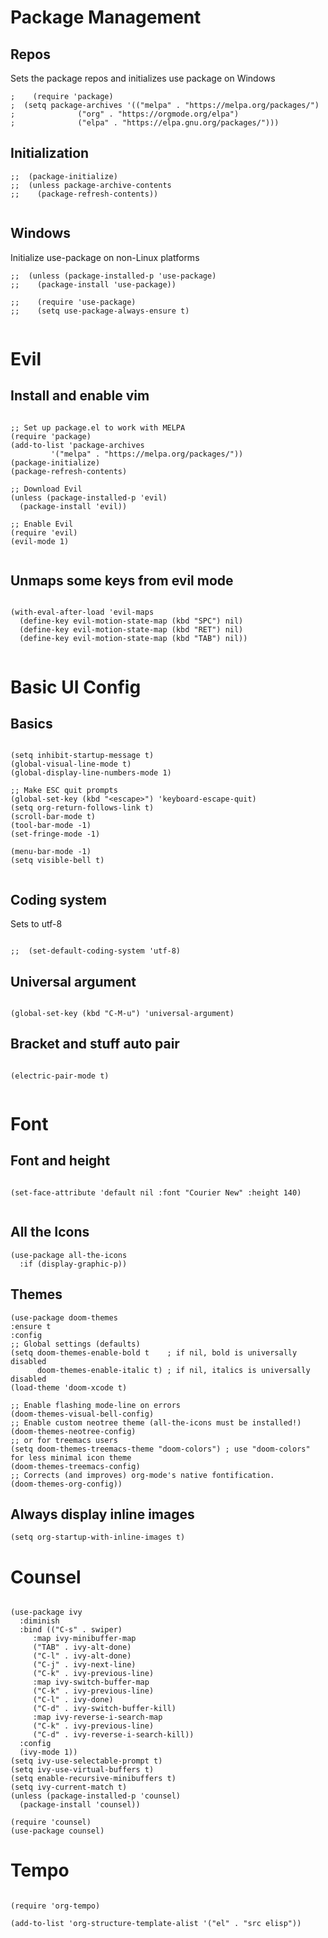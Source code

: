 #+PROPERTY: header-args :tangle init.el

* Package Management
** Repos
Sets the package repos and initializes use package on Windows
#+begin_src elisp
;    (require 'package)
;  (setq package-archives '(("melpa" . "https://melpa.org/packages/")
;			   ("org" . "https://orgmode.org/elpa")
;			   ("elpa" . "https://elpa.gnu.org/packages/")))
#+end_src

** Initialization

#+begin_src elisp
;;  (package-initialize)
;;  (unless package-archive-contents
;;    (package-refresh-contents))

#+end_src

** Windows
Initialize use-package on non-Linux platforms
#+begin_src elisp
;;  (unless (package-installed-p 'use-package)
;;    (package-install 'use-package))

;;    (require 'use-package)
;;    (setq use-package-always-ensure t)

#+end_src
* Evil
** Install and enable vim
#+begin_src elisp

  ;; Set up package.el to work with MELPA
  (require 'package)
  (add-to-list 'package-archives
	       '("melpa" . "https://melpa.org/packages/"))
  (package-initialize)
  (package-refresh-contents)

  ;; Download Evil
  (unless (package-installed-p 'evil)
    (package-install 'evil))

  ;; Enable Evil
  (require 'evil)
  (evil-mode 1)

#+end_src

** Unmaps some keys from evil mode
#+begin_src elisp

  (with-eval-after-load 'evil-maps
    (define-key evil-motion-state-map (kbd "SPC") nil)
    (define-key evil-motion-state-map (kbd "RET") nil)
    (define-key evil-motion-state-map (kbd "TAB") nil))

#+end_src

* Basic UI Config
** Basics
#+begin_src elisp

  (setq inhibit-startup-message t)
  (global-visual-line-mode t)
  (global-display-line-numbers-mode 1)

  ;; Make ESC quit prompts
  (global-set-key (kbd "<escape>") 'keyboard-escape-quit)
  (setq org-return-follows-link t)
  (scroll-bar-mode t)
  (tool-bar-mode -1)
  (set-fringe-mode -1)

  (menu-bar-mode -1)
  (setq visible-bell t)

#+end_src

** Coding system
Sets to utf-8
#+begin_src elisp

;;  (set-default-coding-system 'utf-8)
#+end_src
** Universal argument
#+begin_src elisp

  (global-set-key (kbd "C-M-u") 'universal-argument)
#+end_src
** Bracket and stuff auto pair
#+begin_src elisp

  (electric-pair-mode t)
  
#+end_src
* Font
** Font and height
#+begin_src elisp

  (set-face-attribute 'default nil :font "Courier New" :height 140)
  
#+end_src
** All the Icons
#+begin_src elisp
(use-package all-the-icons
  :if (display-graphic-p))
#+end_src

** Themes
#+begin_src elisp
  (use-package doom-themes
  :ensure t
  :config
  ;; Global settings (defaults)
  (setq doom-themes-enable-bold t    ; if nil, bold is universally disabled
        doom-themes-enable-italic t) ; if nil, italics is universally disabled
  (load-theme 'doom-xcode t)

  ;; Enable flashing mode-line on errors
  (doom-themes-visual-bell-config)
  ;; Enable custom neotree theme (all-the-icons must be installed!)
  (doom-themes-neotree-config)
  ;; or for treemacs users
  (setq doom-themes-treemacs-theme "doom-colors") ; use "doom-colors" for less minimal icon theme
  (doom-themes-treemacs-config)
  ;; Corrects (and improves) org-mode's native fontification.
  (doom-themes-org-config))
#+end_src

** Always display inline images
#+begin_src elisp
(setq org-startup-with-inline-images t)
#+end_src

* Counsel

#+begin_src elisp

  (use-package ivy
    :diminish
    :bind (("C-s" . swiper)
	   :map ivy-minibuffer-map
	   ("TAB" . ivy-alt-done)
	   ("C-l" . ivy-alt-done)
	   ("C-j" . ivy-next-line)
	   ("C-k" . ivy-previous-line)
	   :map ivy-switch-buffer-map
	   ("C-k" . ivy-previous-line)
	   ("C-l" . ivy-done)
	   ("C-d" . ivy-switch-buffer-kill)
	   :map ivy-reverse-i-search-map
	   ("C-k" . ivy-previous-line)
	   ("C-d" . ivy-reverse-i-search-kill))
    :config
    (ivy-mode 1))
  (setq ivy-use-selectable-prompt t)
  (setq ivy-use-virtual-buffers t)
  (setq enable-recursive-minibuffers t)
  (setq ivy-current-match t)
  (unless (package-installed-p 'counsel)
    (package-install 'counsel))

  (require 'counsel)
  (use-package counsel)
#+end_src
* Tempo

#+begin_src elisp

  (require 'org-tempo)

  (add-to-list 'org-structure-template-alist '("el" . "src elisp"))

#+end_src

